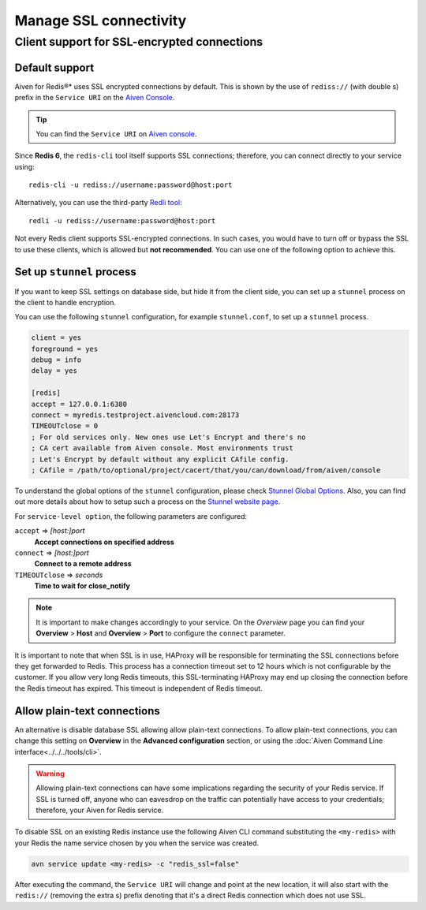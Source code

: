 Manage SSL connectivity
=======================

Client support for SSL-encrypted connections
--------------------------------------------

Default support
~~~~~~~~~~~~~~~
Aiven for Redis®* uses SSL encrypted connections by default. This is shown by the use of ``rediss://`` (with double s) prefix in the ``Service URI`` on the `Aiven Console <https://console.aiven.io/>`_.

.. Tip::

    You can find the ``Service URI`` on `Aiven console <https://console.aiven.io/>`_.

Since **Redis 6**, the ``redis-cli`` tool itself supports SSL connections; therefore, you can connect directly to your service using::

    redis-cli -u rediss://username:password@host:port

Alternatively, you can use the third-party `Redli tool <https://github.com/IBM-Cloud/redli>`_::

    redli -u rediss://username:password@host:port


Not every Redis client supports SSL-encrypted connections.
In such cases, you would have to turn off or bypass the SSL to use these clients, which is allowed but **not recommended**. You can use one of the following option to achieve this.


Set up ``stunnel`` process
~~~~~~~~~~~~~~~~~~~~~~~~~~

If you want to keep SSL settings on database side, but hide it from the client side, you can set up a ``stunnel`` process on the client to handle encryption.

You can use the following ``stunnel`` configuration, for example ``stunnel.conf``, to set up a ``stunnel`` process.

.. code::

    client = yes
    foreground = yes
    debug = info
    delay = yes

    [redis]
    accept = 127.0.0.1:6380
    connect = myredis.testproject.aivencloud.com:28173
    TIMEOUTclose = 0
    ; For old services only. New ones use Let's Encrypt and there's no
    ; CA cert available from Aiven console. Most environments trust
    ; Let's Encrypt by default without any explicit CAfile config.
    ; CAfile = /path/to/optional/project/cacert/that/you/can/download/from/aiven/console

To understand the global options of the ``stunnel`` configuration, please check `Stunnel Global Options <https://www.stunnel.org/static/stunnel.html#GLOBAL-OPTIONS>`_. Also, you can find out more details about how to setup such a process on the `Stunnel website page <https://www.stunnel.org/index.html>`_.

For ``service-level option``, the following parameters are configured:  

``accept`` => *[host:]port*
  **Accept connections on specified address**



``connect`` => *[host:]port*
  **Connect to a remote address** 



``TIMEOUTclose`` => *seconds*
  **Time to wait for close_notify**

.. note:: It is important to make changes accordingly to your service. On the *Overview* page you can find your **Overview** > **Host** and **Overview** > **Port** to configure the ``connect`` parameter.

It is important to note that when SSL is in use, HAProxy will be responsible for terminating the SSL connections before they get forwarded to Redis. This process has a connection timeout set to 12 hours which is not configurable by the customer. If you allow very long Redis timeouts, this SSL-terminating HAProxy may end up closing the connection before the Redis timeout has expired. This timeout is independent of Redis timeout.

Allow plain-text connections
~~~~~~~~~~~~~~~~~~~~~~~~~~~~

An alternative is disable database SSL allowing allow plain-text connections. To allow plain-text connections, you can change this setting on **Overview** in the **Advanced configuration** section, or using the :doc:`Aiven Command Line interface<../../../tools/cli>`.

.. Warning::

    Allowing plain-text connections can have some implications regarding the security of your Redis service. If SSL is turned off, anyone who can eavesdrop on the traffic can potentially have access to your credentials; therefore, your Aiven for Redis service.

To disable SSL on an existing Redis instance use the following Aiven CLI command substituting the ``<my-redis>`` with your Redis the name service chosen by you when the service was created.

.. code-block:: console

    avn service update <my-redis> -c "redis_ssl=false"

After executing the command, the ``Service URI`` will change and point at the new location, it will also start with the ``redis://`` (removing the extra s) prefix denoting that it's a direct Redis connection which does not use SSL.


